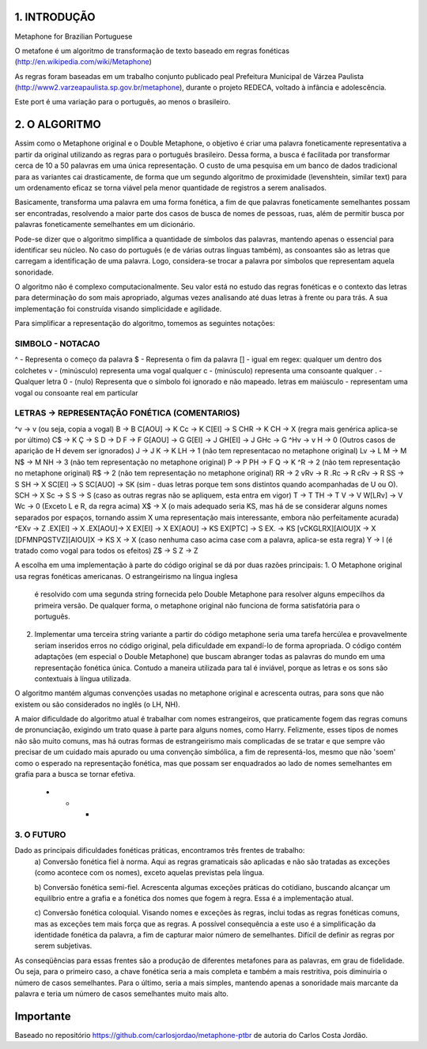 1. INTRODUÇÃO 
=============

Metaphone for Brazilian Portuguese

O metafone é um algoritmo de transformação de texto baseado em regras 
fonéticas (http://en.wikipedia.com/wiki/Metaphone)

As regras foram baseadas em um trabalho conjunto publicado peal Prefeitura 
Municipal de Várzea Paulista (http://www2.varzeapaulista.sp.gov.br/metaphone),
durante o projeto REDECA, voltado à infância e adolescência.

Este port é uma variação para o português, ao menos o brasileiro.

2. O ALGORITMO
==============

Assim como o Metaphone original e o Double Metaphone, o objetivo é criar uma 
palavra foneticamente representativa a partir da original utilizando as 
regras para o português brasileiro. Dessa forma, a busca é facilitada por 
transformar cerca de 10 a 50 palavras em uma única representação. O custo de 
uma pesquisa em um banco de dados tradicional para as variantes cai 
drasticamente, de forma que um segundo algoritmo de proximidade (levenshtein, 
similar text) para um ordenamento eficaz se torna viável pela menor 
quantidade de registros a serem analisados.

Basicamente, transforma uma palavra em uma forma fonética, a fim de que 
palavras foneticamente semelhantes possam ser encontradas, resolvendo a maior 
parte dos casos de busca de nomes de pessoas, ruas, além de permitir busca por
palavras foneticamente semelhantes em um dicionário. 

Pode-se dizer que o algoritmo simplifica a quantidade de símbolos das palavras,
mantendo apenas o essencial para identificar seu núcleo. No caso do português 
(e de várias outras línguas também), as consoantes são as letras que carregam a
identificação de uma palavra. Logo, considera-se trocar a palavra por símbolos 
que representam aquela sonoridade.

O algoritmo não é complexo computacionalmente. Seu valor está no estudo das 
regras fonéticas e o contexto das letras para determinação do som mais 
apropriado, algumas vezes analisando até duas letras à frente ou para trás. A
sua implementação foi construída visando simplicidade e agilidade.

Para simplificar a representação do algoritmo, tomemos as seguintes notações:

SIMBOLO - NOTACAO
-----------------
^       - Representa o começo da palavra 
$       - Representa o fim da palavra
[]      - igual em regex: qualquer um dentro dos colchetes
v       - (minúsculo) representa uma vogal qualquer
c       - (minúsculo) representa uma consoante qualquer
.	- Qualquer letra
0	- (nulo) Representa que o símbolo foi ignorado e não mapeado.
letras em maiúsculo - representam uma vogal ou consoante real em particular


LETRAS 	-> REPRESENTAÇÃO FONÉTICA (COMENTARIOS)
-----------------------------------------------
^v	-> v (ou seja, copia a vogal)
B   	-> B
C[AOU]  -> K
Cc  	-> K
C[EI]  	-> S
CHR	-> K
CH	-> X (regra mais genérica aplica-se por último)
C$	-> K
Ç	-> S
D   	-> D
F	-> F
G[AOU]	-> G
G[EI]	-> J
GH[EI]	-> J
GHc	-> G
^Hv	-> v
H	-> 0 (Outros casos de aparição de H devem ser ignorados)
J	-> J
K	-> K
LH	-> 1 (não tem representacao no metaphone original)
Lv	-> L
M	-> M
N$	-> M
NH	-> 3 (não tem representação no metaphone original)
P	-> P
PH	-> F
Q	-> K
^R	-> 2 (não tem representação no metaphone original)
R$	-> 2 (não tem representação no metaphone original)
RR	-> 2
vRv	-> R
.Rc	-> R
cRv	-> R
SS	-> S
SH	-> X
SC[EI]	-> S
SC[AUO]	-> SK (sim - duas letras porque tem sons distintos quando acompanhadas de U ou O).
SCH	-> X
Sc	-> S
S	-> S (caso as outras regras não se apliquem, esta entra em vigor)
T	-> T
TH	-> T
V	-> V
W[LRv]	-> V
Wc	-> 0	(Exceto L e R, da regra acima)
X$	-> X (o mais adequado seria KS, mas há de se considerar alguns nomes separados por espaços, tornando assim X uma representação mais interessante, embora não perfeitamente acurada)
^EXv	-> Z 
.EX[EI]	-> X 
.EX[AOU]-> X 
EX[EI]	-> X 
EX[AOU]	-> KS
EX[PTC]	-> S
EX.	-> KS
[vCKGLRX][AIOU]X	-> X
[DFMNPQSTVZ][AIOU]X	-> KS
X	-> X (caso nenhuma caso acima case com a palavra, aplica-se esta regra)
Y	-> I (é tratado como vogal para todos os efeitos)
Z$	-> S
Z	-> Z

A escolha em uma implementação à parte do código original se dá por duas razões principais:
1. O Metaphone original usa regras fonéticas americanas. O estrangeirismo na língua inglesa
   é resolvido com uma segunda string fornecida pelo Double Metaphone para resolver alguns
   empecilhos da primeira  versão. De  qualquer forma, o metaphone original não funciona de 
   forma satisfatória para o português.

2. Implementar uma terceira string variante a partir do código metaphone seria uma tarefa
   hercúlea e provavelmente seriam inseridos erros no código original, pela dificuldade em
   expandí-lo de forma apropriada. O código contém adaptações (em especial o Double Metaphone)
   que buscam abranger todas as palavras do mundo em uma representação fonética única. 
   Contudo a maneira utilizada para tal é inviável, porque as letras e os sons são contextuais
   à língua utilizada.

O algoritmo mantém  algumas convenções usadas no metaphone original e acrescenta outras, para sons
que não existem ou são considerados no inglês (o LH, NH).

A maior dificuldade do algoritmo atual é trabalhar com nomes estrangeiros, que praticamente fogem
das regras comuns de pronunciação, exigindo um trato quase à parte para alguns nomes, como  Harry.
Felizmente, esses tipos de nomes não são muito comuns, mas há outras formas de estrangeirismo mais 
complicadas de se tratar e que sempre vão precisar de um cuidado mais apurado ou uma convenção simbólica,
a fim de representá-los, mesmo que não 'soem' como o esperado na representação fonética, mas que possam 
ser enquadrados ao lado de nomes semelhantes em grafia para a busca se tornar efetiva.


 * * *

3. O FUTURO
-----------

Dado as principais dificuldades fonéticas práticas, encontramos três frentes de trabalho:
	a) Conversão fonética fiel à norma. Aqui as regras gramaticais são aplicadas e não
	são tratadas as exceções (como acontece com os nomes), exceto aquelas previstas 
	pela língua.
 
	b) Conversão fonética semi-fiel. Acrescenta algumas exceções práticas do cotidiano,
	buscando alcançar um equilíbrio entre a grafia e a fonética dos nomes que fogem à regra.
	Essa é a implementação atual.

	c) Conversão fonética coloquial. Visando nomes e exceções às regras, inclui todas as regras
	fonéticas comuns, mas as exceções tem mais força que as regras. A possível consequência a
	este uso é a simplificação da identidade fonética da palavra, a fim de capturar maior número
	de semelhantes. Difícil de definir as regras por serem subjetivas.

As conseqüências para essas frentes são a produção de diferentes metafones para as palavras, em grau
de fidelidade. Ou seja, para o primeiro caso, a chave fonética seria a mais completa e também a mais
restritiva, pois diminuiria o número de casos semelhantes. Para o último, seria a mais simples, mantendo
apenas a sonoridade mais marcante da palavra e teria um número de casos semelhantes muito mais alto.

Importante
==========

Baseado no repositório https://github.com/carlosjordao/metaphone-ptbr de autoria do Carlos Costa Jordão.